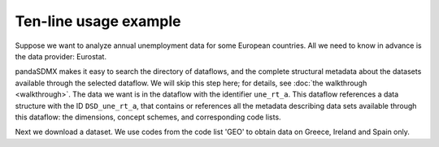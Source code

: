 Ten-line usage example
======================

Suppose we want to analyze annual unemployment data for some European countries.
All we need to know in advance is the data provider: Eurostat.

pandaSDMX makes it easy to search the directory of dataflows, and the complete
structural metadata about the datasets available through the selected dataflow.
We will skip this step here; for details, see :doc:`the walkthrough
<walkthrough>`. The data we want is in the dataflow with the identifier
``une_rt_a``. This dataflow references a data structure with the ID
``DSD_une_rt_a``, that contains or references all the metadata describing data
sets available through this dataflow: the dimensions, concept schemes, and
corresponding code lists.

.. ipython:: python

    from pandasdmx import Request, to_pandas
    estat = Request('ESTAT')

    # Download the metadata and expose
    metadata = estat.datastructure('DSD_une_rt_a')

    # Show some code lists
    to_pandas(metadata.codelist['CL_AGE'])
    to_pandas(metadata.codelist['CL_UNIT'])

Next we download a dataset. We use codes from the code list 'GEO'
to obtain data on Greece, Ireland and Spain only.

.. ipython:: python

    resp = estat.data('une_rt_a', key={'GEO': 'EL+ES+IE'},
                      params={'startPeriod': '2007'})

    # Convert to a pandas.Series and select on the 'AGE' dimension
    data = to_pandas(resp.data[0]).xs('TOTAL', level='AGE', drop_level=False)

    # Explore the data set. First, show dimension names
    data.index.names

    # and corresponding dimension values
    data.index.levels

    # Show aggregate unemployment rates across ages and sexes as
    # percentage of active population
    data.loc[('PC_ACT', 'TOTAL', 'T')]
